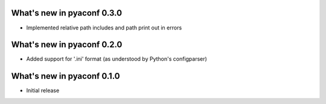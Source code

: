 What's new in pyaconf 0.3.0
^^^^^^^^^^^^^^^^^^^^^^^^^^^^^

* Implemented relative path includes and path print out in errors

What's new in pyaconf 0.2.0
^^^^^^^^^^^^^^^^^^^^^^^^^^^^^

* Added support for '.ini' format (as understood by Python's configparser)


What's new in pyaconf 0.1.0
^^^^^^^^^^^^^^^^^^^^^^^^^^^^^

* Initial release

